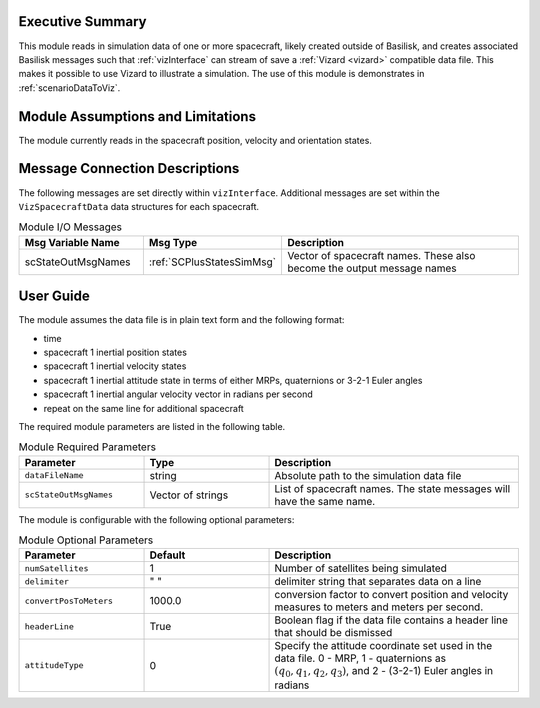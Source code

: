 
Executive Summary
-----------------
This module reads in simulation data of one or more spacecraft, likely created outside of Basilisk,
and creates associated Basilisk messages such that :ref:`vizInterface` can stream of save a :ref:`Vizard <vizard>`
compatible data file.  This makes it possible to use Vizard to illustrate a simulation.  The use of this module
is demonstrates in :ref:`scenarioDataToViz`.

Module Assumptions and Limitations
----------------------------------
The module currently reads in the spacecraft position, velocity and orientation states.

Message Connection Descriptions
-------------------------------
The following messages are set directly within ``vizInterface``.  Additional messages are set within the
``VizSpacecraftData`` data structures for each spacecraft.

.. list-table:: Module I/O Messages
    :widths: 25 25 50
    :header-rows: 1

    * - Msg Variable Name
      - Msg Type
      - Description
    * - scStateOutMsgNames
      - :ref:`SCPlusStatesSimMsg`
      - Vector of spacecraft names. These also become the output message names



User Guide
----------
The module assumes the data file is in plain text form and the following format:

- time
- spacecraft 1 inertial position states
- spacecraft 1 inertial velocity states
- spacecraft 1 inertial attitude state in terms of either MRPs, quaternions or 3-2-1 Euler angles
- spacecraft 1 inertial angular velocity vector in radians per second
- repeat on the same line for additional spacecraft

The required module parameters are listed in the following table.

.. list-table:: Module Required Parameters
   :widths: 25 25 50
   :header-rows: 1

   * - Parameter
     - Type
     - Description
   * - ``dataFileName``
     - string
     - Absolute path to the simulation data file
   * - ``scStateOutMsgNames``
     - Vector of strings
     - List of spacecraft names.  The state messages will have the same name.

The module is configurable with the following optional parameters:

.. list-table:: Module Optional Parameters
   :widths: 25 25 50
   :header-rows: 1

   * - Parameter
     - Default
     - Description
   * - ``numSatellites``
     - 1
     - Number of satellites being simulated
   * - ``delimiter``
     - " "
     - delimiter string that separates data on a line
   * - ``convertPosToMeters``
     - 1000.0
     - conversion factor to convert position and velocity measures to meters and meters per second.
   * - ``headerLine``
     - True
     - Boolean flag if the data file contains a header line that should be dismissed
   * - ``attitudeType``
     - 0
     - Specify the attitude coordinate set used in the data file.  0 - MRP, 1 - quaternions as :math:`(q_0, q_1, q_2, q_3)`,
       and 2 - (3-2-1) Euler angles in radians





